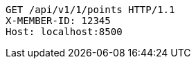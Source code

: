 [source,http,options="nowrap"]
----
GET /api/v1/1/points HTTP/1.1
X-MEMBER-ID: 12345
Host: localhost:8500

----